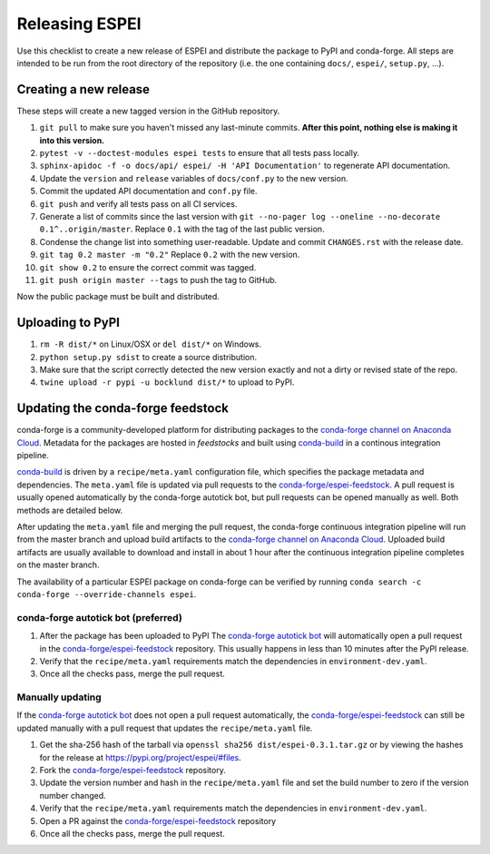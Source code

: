 Releasing ESPEI
===============

Use this checklist to create a new release of ESPEI and distribute the package
to PyPI and conda-forge. All steps are intended to be run from the root directory of the repository (i.e.
the one containing ``docs/``, ``espei/``, ``setup.py``, ...).

Creating a new release
----------------------

These steps will create a new tagged version in the GitHub repository.

1. ``git pull`` to make sure you haven't missed any last-minute commits. **After this point, nothing else is making it into this version.**
#. ``pytest -v --doctest-modules espei tests`` to ensure that all tests pass locally.
#. ``sphinx-apidoc -f -o docs/api/ espei/ -H 'API Documentation'`` to
   regenerate API documentation.
#. Update the ``version`` and ``release`` variables of ``docs/conf.py`` to the new version.
#. Commit the updated API documentation and ``conf.py`` file.
#. ``git push`` and verify all tests pass on all CI services.
#. Generate a list of commits since the last version with
   ``git --no-pager log --oneline --no-decorate 0.1^..origin/master``.
   Replace ``0.1`` with the tag of the last public version.
#. Condense the change list into something user-readable. Update and commit
   ``CHANGES.rst`` with the release date.
#. ``git tag 0.2 master -m "0.2"`` Replace ``0.2`` with the new version.
#. ``git show 0.2`` to ensure the correct commit was tagged.
#. ``git push origin master --tags`` to push the tag to GitHub.

Now the public package must be built and distributed.

Uploading to PyPI
-----------------

1. ``rm -R dist/*`` on Linux/OSX or ``del dist/*`` on Windows.
#. ``python setup.py sdist`` to create a source distribution.
#. Make sure that the script correctly detected the new version exactly and not a
   dirty or revised state of the repo.
#. ``twine upload -r pypi -u bocklund dist/*`` to upload to PyPI.


Updating the conda-forge feedstock
----------------------------------

conda-forge is a community-developed platform for distributing packages to the
`conda-forge channel on Anaconda Cloud`_. Metadata for the packages are hosted
in *feedstocks* and built using `conda-build`_ in a continous integration
pipeline.

`conda-build`_ is driven by a ``recipe/meta.yaml`` configuration file, which
specifies the package metadata and dependencies. The ``meta.yaml`` file is
updated via pull requests to the `conda-forge/espei-feedstock`_. A pull request
is usually opened automatically by the conda-forge autotick bot, but pull
requests can be opened manually as well. Both methods are detailed below.

After updating the ``meta.yaml`` file and merging the pull request, the
conda-forge continuous integration pipeline will run from the master branch and
upload build artifacts to the `conda-forge channel on Anaconda Cloud`_. Uploaded
build artifacts are usually available to download and install in about 1 hour
after the continuous integration pipeline completes on the master branch.

The availability of a particular ESPEI package on conda-forge can be verified by
running ``conda search -c conda-forge --override-channels espei``.

conda-forge autotick bot (preferred)
~~~~~~~~~~~~~~~~~~~~~~~~~~~~~~~~~~~~

1. After the package has been uploaded to PyPI The `conda-forge autotick bot`_
   will automatically open a pull request in the `conda-forge/espei-feedstock`_
   repository. This usually happens in less than 10 minutes after the PyPI
   release.
#. Verify that the ``recipe/meta.yaml`` requirements match the dependencies in ``environment-dev.yaml``.
#. Once all the checks pass, merge the pull request.


Manually updating
~~~~~~~~~~~~~~~~~

If the `conda-forge autotick bot`_ does not open a pull request automatically,
the `conda-forge/espei-feedstock`_ can still be updated manually with a pull
request that updates the ``recipe/meta.yaml`` file.

1. Get the sha-256 hash of the tarball via ``openssl sha256 dist/espei-0.3.1.tar.gz``
   or by viewing the hashes for the release at https://pypi.org/project/espei/#files.
#. Fork the `conda-forge/espei-feedstock`_ repository.
#. Update the version number and hash in the ``recipe/meta.yaml`` file and set
   the build number to zero if the version number changed.
#. Verify that the ``recipe/meta.yaml`` requirements match the dependencies in ``environment-dev.yaml``.
#. Open a PR against the `conda-forge/espei-feedstock`_ repository
#. Once all the checks pass, merge the pull request.

.. _conda-forge autotick bot: https://github.com/regro-cf-autotick-bot
.. _conda-forge/espei-feedstock: https://github.com/conda-forge/espei-feedstock
.. _conda-forge channel on Anaconda Cloud: https://anaconda.org/conda-forge
.. _conda-build: https://docs.conda.io/projects/conda-build